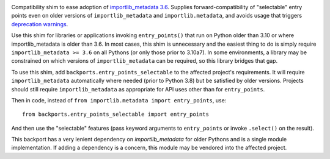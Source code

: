 .. image:: https://img.shields.io/pypi/v/backports.entry_points_selectable.svg
   :target: https://pypi.org/project/backports.entry_points_selectable

.. image:: https://img.shields.io/pypi/pyversions/backports.entry_points_selectable.svg

.. image:: https://github.com/jaraco/backports.entry_points_selectable/actions/workflows/main.yml/badge.svg
   :target: https://github.com/jaraco/backports.entry_points_selectable/actions?query=workflow%3A%22tests%22
   :alt: tests

.. image:: https://img.shields.io/endpoint?url=https://raw.githubusercontent.com/astral-sh/ruff/main/assets/badge/v2.json
    :target: https://github.com/astral-sh/ruff
    :alt: Ruff

.. .. image:: https://readthedocs.org/projects/PROJECT_RTD/badge/?version=latest
..    :target: https://PROJECT_RTD.readthedocs.io/en/latest/?badge=latest

.. image:: https://img.shields.io/badge/skeleton-2025-informational
   :target: https://blog.jaraco.com/skeleton

Compatibility shim to ease adoption of `importlib_metadata 3.6 <https://importlib-metadata.readthedocs.io/en/latest/history.html#v3-6-0>`_. Supplies forward-compatibility of "selectable" entry points even on older versions of ``importlib_metadata`` and ``importlib.metadata``, and avoids usage that triggers `deprecation warnings <https://github.com/python/importlib_metadata/issues/298>`_.

Use this shim for libraries or applications invoking ``entry_points()`` that run on Python older than 3.10 or where importlib_metadata is older than 3.6. In most cases, this shim is unnecessary and the easiest thing to do is simply require ``importlib_metadata >= 3.6`` on all Pythons (or only those prior to 3.10a7). In some environments, a library may be constrained on which versions of ``importlib_metadata`` can be required, so this library bridges that gap.

To use this shim, add ``backports.entry_points_selectable`` to the affected project's requirements. It will require ``importlib_metadata`` automatically where needed (prior to Python 3.8) but be satisfied by older versions. Projects should still require ``importlib_metadata`` as appropriate for API uses other than for ``entry_points``.

Then in code, instead of ``from importlib.metadata import entry_points``, use::

    from backports.entry_points_selectable import entry_points

And then use the "selectable" features (pass keyword arguments to ``entry_points`` or invoke ``.select()`` on the result).

This backport has a very lenient dependency on `importlib_metadata` for older Pythons and is a single module implementation. If adding a dependency is a concern, this module may be vendored into the affected project.
